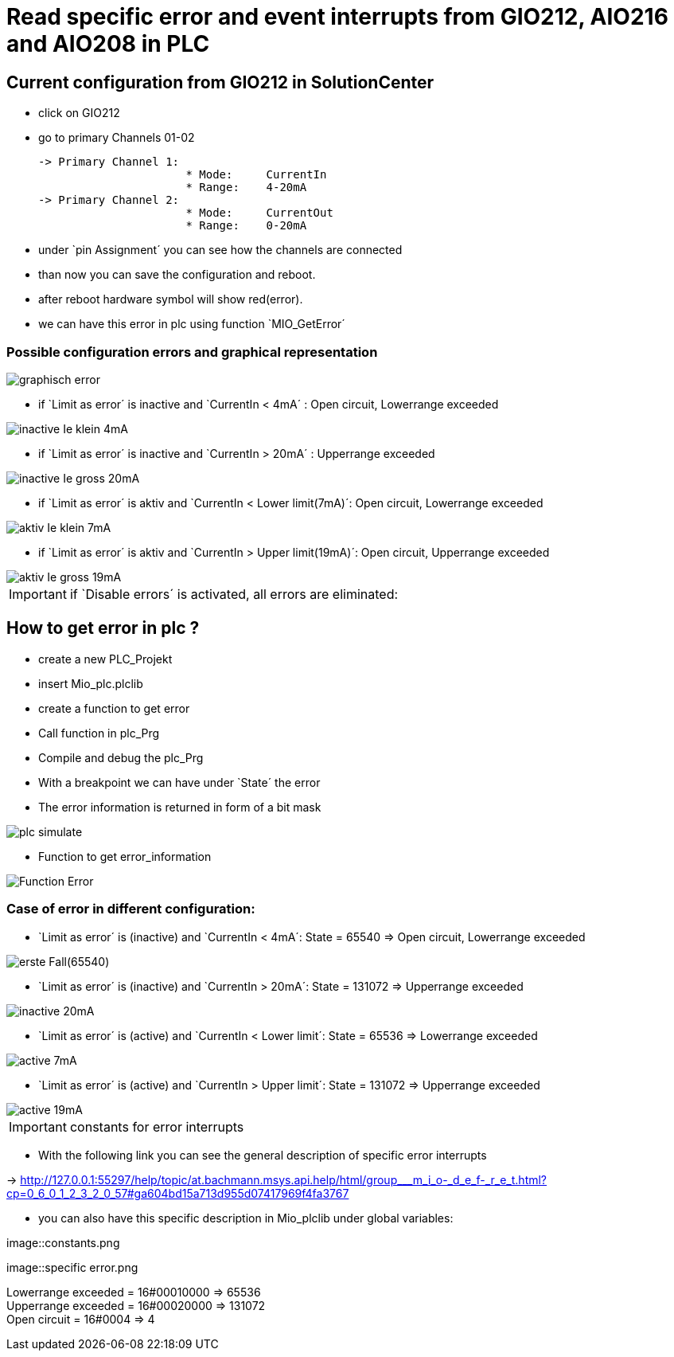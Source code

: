 = Read specific error and event interrupts from GIO212, AIO216 and AIO208 in PLC

== Current configuration from GIO212 in SolutionCenter

    - click on GIO212
    - go to primary Channels 01-02

    -> Primary Channel 1:  
                          * Mode:     CurrentIn
                          * Range:    4-20mA                      
    -> Primary Channel 2:  
                          * Mode:     CurrentOut
                          * Range:    0-20mA
                          
     - under `pin Assignment´ you can see how the channels are connected
     - than now you can save the configuration and reboot.
     - after reboot hardware symbol will show red(error).
     - we can have this error in plc using function `MIO_GetError´
     
===  Possible configuration errors and graphical representation

image::graphisch_error.png[]
   
   - if `Limit as error´ is inactive and `CurrentIn < 4mA´ :   Open circuit, Lowerrange exceeded
   
image::inactive_Ie_klein_4mA.png[] 

   - if `Limit as error´ is inactive and `CurrentIn > 20mA´ :   Upperrange exceeded
   
image::inactive_Ie_gross_20mA.png[] 

   - if `Limit as error´ is aktiv and `CurrentIn < Lower limit(7mA)´: Open circuit, Lowerrange exceeded
   
image::aktiv_Ie_klein_7mA.png[] 

   - if `Limit as error´ is aktiv and `CurrentIn > Upper limit(19mA)´:  Open circuit, Upperrange exceeded
   
image::aktiv_Ie_gross_19mA.png[] 
  
  
  
IMPORTANT:  if `Disable errors´ is activated, all errors are eliminated: +

                              

== How to get error in plc ?

        - create a new PLC_Projekt
        - insert Mio_plc.plclib
        - create a function to get error
        - Call function in plc_Prg
        - Compile and debug the plc_Prg
        - With a breakpoint we can have under `State´ the error
        - The error information is returned in form of a bit mask
        
image::plc_simulate.gif[]

       - Function to get error_information
       
image::Function_Error.png[]

=== Case of error in different configuration:

- `Limit as error´ is (inactive) and `CurrentIn < 4mA´: State = 65540   =>  Open circuit, Lowerrange exceeded

image::erste Fall(65540).png[]

- `Limit as error´ is (inactive) and `CurrentIn > 20mA´:  State = 131072 => Upperrange exceeded

image::inactive_20mA.png[]

- `Limit as error´ is (active) and `CurrentIn < Lower limit´:  State = 65536 => Lowerrange exceeded

image::active_7mA.png[]

- `Limit as error´ is (active) and `CurrentIn > Upper limit´:  State = 131072 => Upperrange exceeded

image::active_19mA.png[]

IMPORTANT:  constants for error interrupts

- With the following link you can see the general description of specific error interrupts

-> http://127.0.0.1:55297/help/topic/at.bachmann.msys.api.help/html/group___m_i_o-_d_e_f-_r_e_t.html?cp=0_6_0_1_2_3_2_0_57#ga604bd15a713d955d07417969f4fa3767

- you can also have this specific description in Mio_plclib under global variables:

image::constants.png

image::specific error.png

Lowerrange exceeded = 16#00010000   =>      65536   +
Upperrange exceeded = 16#00020000   =>      131072  +
Open circuit        = 16#0004       =>      4   +

                                      
